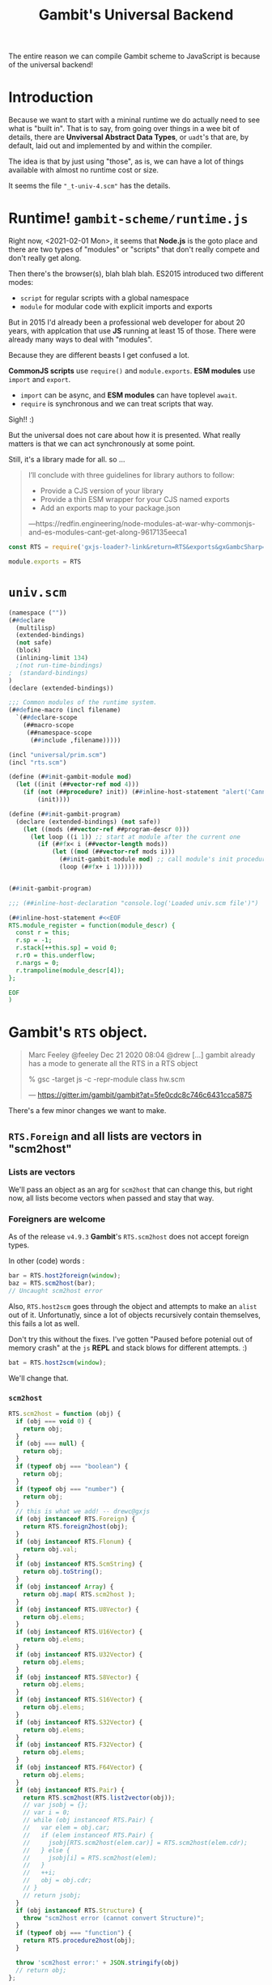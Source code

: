 #+TITLE: Gambit's Universal Backend

The entire reason we can compile Gambit scheme to JavaScript is because of the
universal backend!

* Introduction

Because we want to start with a mininal runtime we do actually need to see what
is "built in". That is to say, from going over things in a wee bit of details,
there are *Unviversal Abstract Data Types*, or ~uadt~'s that are, by default,
laid out and implemented by and within the compiler.

The idea is that by just using "those", as is, we can have a lot of things
available with almost no runtime cost or size.

It seems the file ~"_t-univ-4.scm"~ has the details.

* Runtime! ~gambit-scheme/runtime.js~

Right now, <2021-02-01 Mon>, it seems that *Node.js* is the goto place and there
are two types of "modules" or "scripts" that don't really compete and don't
really get along.

Then there's the browser(s), blah blah blah. ES2015 introduced two different
modes:

   - ~script~ for regular scripts with a global namespace
   - ~module~ for modular code with explicit imports and exports

But in 2015 I'd already been a professional web developer for about 20 years,
with applcation that use *JS* running at least 15 of those. There were already
many ways to deal with "modules".

Because they are different beasts I get confused a lot.

*CommonJS scripts* use ~require()~ and ~module.exports~. *ESM modules* use
~import~ and ~export~.

  - ~import~ can be async, and *ESM modules* can have toplevel ~await~.
  - ~require~ is synchronous and we can treat scripts that way.

Sigh!! :)

But the universal does not care about how it is presented. What really matters
is that we can act synchronously at some point.

Still, it's a library made for all. so ...

#+begin_quote
I’ll conclude with three guidelines for library authors to follow:

  - Provide a CJS version of your library
  - Provide a thin ESM wrapper for your CJS named exports
  - Add an exports map to your package.json

—https://redfin.engineering/node-modules-at-war-why-commonjs-and-es-modules-cant-get-along-9617135eeca1
#+end_quote


#+begin_src javascript :tangle ../packages/gambit-scheme/runtime.js
const RTS = require('gxjs-loader?-link&return=RTS&exports&gxGambcSharp=false!./universal.scm');

module.exports = RTS
#+end_src

* ~univ.scm~

#+begin_src scheme :tangle ../packages/gambit-scheme/universal.scm :noweb yes
(namespace (""))
(##declare
  (multilisp)
  (extended-bindings)
  (not safe)
  (block)
  (inlining-limit 134)
  ;(not run-time-bindings)
;  (standard-bindings)
)
(declare (extended-bindings))

;;; Common modules of the runtime system.
(##define-macro (incl filename)
  `(##declare-scope
    (##macro-scope
     (##namespace-scope
      (##include ,filename)))))

(incl "universal/prim.scm")
(incl "rts.scm")

(define (##init-gambit-module mod)
  (let ((init (##vector-ref mod 4)))
    (if (not (##procedure? init)) (##inline-host-statement "alert('Cannot find init function in ' + RTS.module_name(@1@)); " mod)
        (init))))

(define (##init-gambit-program)
  (declare (extended-bindings) (not safe))
    (let ((mods (##vector-ref ##program-descr 0)))
      (let loop ((i 1)) ;; start at module after the current one
        (if (##fx< i (##vector-length mods))
            (let ((mod (##vector-ref mods i)))
              (##init-gambit-module mod) ;; call module's init procedure
              (loop (##fx+ i 1)))))))


(##init-gambit-program)

;;; (##inline-host-declaration "console.log('Loaded univ.scm file')")

(##inline-host-statement #<<EOF
RTS.module_register = function(module_descr) {
  const r = this;
  r.sp = -1;
  r.stack[++this.sp] = void 0;
  r.r0 = this.underflow;
  r.nargs = 0;
  r.trampoline(module_descr[4]);
};

EOF
)

#+end_src

* *Gambit*'s ~RTS~ object.
:PROPERTIES:
:CUSTOM_ID: univRTS
:END:

#+begin_quote
Marc Feeley @feeley Dec 21 2020 08:04
@drew [...] gambit already has a mode to generate all the RTS in a RTS object

% gsc -target js -c -repr-module class hw.scm

— https://gitter.im/gambit/gambit?at=5fe0cdc8c746c6431cca5875
#+end_quote

There's a few minor changes we want to make.

** ~RTS.Foreign~ and all lists are vectors in "scm2host"
:PROPERTIES:
:CUSTOM_ID: jsoForeign
:END:

*** Lists are vectors

We'll pass an object as an arg for ~scm2host~ that can change this, but right
now, all lists become vectors when passed and stay that way.


*** Foreigners are welcome

As of the release ~v4.9.3~ *Gambit*'s ~RTS.scm2host~ does not accept foreign
types.

In other (code) words :

#+begin_src javascript
bar = RTS.host2foreign(window);
baz = RTS.scm2host(bar);
// Uncaught scm2host error
#+end_src

Also, ~RTS.host2scm~ goes through the object and attempts to make an ~alist~ out
of it. Unfortunatly, since a lot of objects recursively contain themselves, this
fails a lot as well.

Don't try this without the fixes. I've gotten "Paused before potenial out of
memory crash" at the ~js~ *REPL* and stack blows for different attempts. :)

#+begin_src javascript
bat = RTS.host2scm(window);
#+end_src

We'll change that.

*** ~scm2host~
#+begin_src javascript :noweb-ref scm2host
RTS.scm2host = function (obj) {
  if (obj === void 0) {
    return obj;
  }
  if (obj === null) {
    return obj;
  }
  if (typeof obj === "boolean") {
    return obj;
  }
  if (typeof obj === "number") {
    return obj;
  }
  // this is what we add! -- drewc@gxjs
  if (obj instanceof RTS.Foreign) {
    return RTS.foreign2host(obj);
  }
  if (obj instanceof RTS.Flonum) {
    return obj.val;
  }
  if (obj instanceof RTS.ScmString) {
    return obj.toString();
  }
  if (obj instanceof Array) {
    return obj.map( RTS.scm2host );
  }
  if (obj instanceof RTS.U8Vector) {
    return obj.elems;
  }
  if (obj instanceof RTS.U16Vector) {
    return obj.elems;
  }
  if (obj instanceof RTS.U32Vector) {
    return obj.elems;
  }
  if (obj instanceof RTS.S8Vector) {
    return obj.elems;
  }
  if (obj instanceof RTS.S16Vector) {
    return obj.elems;
  }
  if (obj instanceof RTS.S32Vector) {
    return obj.elems;
  }
  if (obj instanceof RTS.F32Vector) {
    return obj.elems;
  }
  if (obj instanceof RTS.F64Vector) {
    return obj.elems;
  }
  if (obj instanceof RTS.Pair) {
    return RTS.scm2host(RTS.list2vector(obj));
    // var jsobj = {};
    // var i = 0;
    // while (obj instanceof RTS.Pair) {
    //   var elem = obj.car;
    //   if (elem instanceof RTS.Pair) {
    //     jsobj[RTS.scm2host(elem.car)] = RTS.scm2host(elem.cdr);
    //   } else {
    //     jsobj[i] = RTS.scm2host(elem);
    //   }
    //   ++i;
    //   obj = obj.cdr;
    // }
    // return jsobj;
  }
  if (obj instanceof RTS.Structure) {
    throw "scm2host error (cannot convert Structure)";
  }
  if (typeof obj === "function") {
    return RTS.procedure2host(obj);
  }

  throw 'scm2host error:' + JSON.stringify(obj)
  // return obj;
};

#+end_src

*** ~host2scm~
:PROPERTIES:
:CUSTOM_ID: RTS.host2scm
:END:

#+begin_src javascript :noweb-ref host2scm
RTS.host2scm = function (obj) {
  if (obj === void 0) {
    return void 0;
  }
  if (obj === null) {
    return null;
  }
  if (typeof obj === "boolean") {
    return obj;
  }
  if (typeof obj === "number") {
    if ((obj | 0) === obj && obj >= -536870912 && obj <= 536870911) {
      return obj;
    } else {
      return new RTS.Flonum(obj);
    }
  }
  if (typeof obj === "function") {
    return RTS.host_function2scm(obj);
  }
  if (typeof obj === "string") {
    return new RTS.ScmString(RTS.str2codes(obj));
  }
  if (obj instanceof Array) {
    return obj.map( RTS.host2scm );
  }
  if (obj instanceof Uint8Array) {
    return new RTS.U8Vector(obj);
  }
  if (obj instanceof Uint16Array) {
    return new RTS.U16Vector(obj);
  }
  if (obj instanceof Uint32Array) {
    return new RTS.U32Vector(obj);
  }
  if (obj instanceof Int8Array) {
    return new RTS.S8Vector(obj);
  }
  if (obj instanceof Int16Array) {
    return new RTS.S16Vector(obj);
  }
  if (obj instanceof Int32Array) {
    return new RTS.S32Vector(obj);
  }
  if (obj instanceof Float32Array) {
    return new RTS.F32Vector(obj);
  }
  if (obj instanceof Float64Array) {
    return new RTS.F64Vector(obj);
  }
  if (typeof obj === "object") {
    return RTS.host2foreign(obj);
    // var alist = null;
    // for (var key in obj) {
    // alist = new RTS.Pair(new RTS.Pair(RTS.host2scm(key),RTS.host2scm(obj[key])),alist);
    // }
    // return alist;
  }
  throw "host2scm error";
};

#+end_src


* /File/ univ/rts.scm
#+begin_src scheme :tangle ../packages/gambit-scheme/rts.scm :noweb yes
(declare (extended-bindings))
(##inline-host-declaration
 #<<EOF
//  <<RTS.mod_init>>

 <<scm2host>>

 <<host2scm>>
EOF
)

;; (##inline-host-statement "console.log('RTS Statement')")

#+end_src

* Universal Library Code: Univ is, what I got

In gambit there's a file, *_t-univ-4.scm* that has ~univ-define-prim~. What is
does is define primitives for the compiler and linker it seems.






** ~eq?~, ~##fx=~

This is kindof needed for testing :)

#+begin_src scheme :noweb-ref equality
(define-prim (##eq? obj1 obj2))
(define-prim (eq? obj1 obj2) (macro-force-vars (obj1 obj2) (##eq? obj1 obj2)))
(define-prim (##fx= o1 o2))
#+end_src

** Jobs

#+begin_src scheme :noweb-ref jobs
;;;----------------------------------------------------------------------------

;;; Jobs.

(define-prim (##make-jobs)
  (macro-make-fifo))

(define-prim (##add-job-at-tail! jobs job)
  (macro-fifo-insert-at-tail! jobs job))

(define-prim (##add-job! jobs job)
  (macro-fifo-insert-at-head! jobs job))

(define-prim (##execute-jobs! jobs)
  (let loop ((lst (macro-fifo->list jobs)))
    (if (##pair? lst)
      (begin
        ((##car lst))
        (loop (##cdr lst))))))

(define-prim (##execute-and-clear-jobs! jobs)
  (let loop ((lst (macro-fifo-remove-all! jobs)))
    (if (##pair? lst)
      (begin
        ((##car lst))
        (loop (##cdr lst))))))

(define-prim (##clear-jobs! jobs)
  (macro-fifo-remove-all! jobs)
  (##void))

;;;----------------------------------------------------------------------------

#+end_src
** Process Exit
#+begin_src scheme :noweb-ref process-exit
;;;----------------------------------------------------------------------------

;;; Process exit.

(define-prim (##exit-with-err-code-no-cleanup err-code)
  (##declare (not interrupts-enabled))
  (macro-case-target

   ((js)
    (##inline-host-statement
     "
      var code = RTS.scm2host(@1@);
      if ((function () { return this !== this.window; })()) { // nodejs?
        process.exit(code);
      } else {
        throw Error('process exiting with code=' + code);
      }
     "
     (##fx- err-code 1)))

   ((python)
    (##inline-host-statement "exit(@1@)" (##fx- err-code 1)))

   (else
    (println "unimplemented ##exit-with-err-code-no-cleanup called with err-code=")
    (println err-code))))

(define (##execute-final-wills!)
  ;; do nothing because wills are only implemented in C backend
  #f)

(define (##exit-trampoline)
  (##declare (not interrupts-enabled))
  (macro-case-target

   ((js)
    (##inline-host-statement "g_r0 = null;"))

   ((python)
    (##inline-host-statement "g_r0 = None"))

   (else
    (println "unimplemented ##exit-trampoline called"))))

;;;----------------------------------------------------------------------------

;;;----------------------------------------------------------------------------

;;; Program startup and exit. from lib/_kernel.scm

(define ##exit-jobs (##make-jobs))

;;; (##add-exit-job! thunk) can be called to add a job to
;;; do when the program exits.  (##clear-exit-jobs!) clears the jobs.

(define-prim (##add-exit-job! thunk)
  (##add-job! ##exit-jobs thunk))

(define-prim (##clear-exit-jobs!)
  (##clear-jobs! ##exit-jobs))

(define ##cleaning-up? #f)

(define-prim (##exit-cleanup)
  (let ((is-in-cleanup? ##cleaning-up?))
    (set! ##cleaning-up? #t) ;; only do cleanup once
    (if (##not is-in-cleanup?)
        (begin
          (##execute-and-clear-jobs! ##exit-jobs)
          (##execute-final-wills!)))))

(define-prim (##exit-with-err-code err-code)
  (##exit-cleanup)
  (##exit-with-err-code-no-cleanup err-code))

(define-prim (##exit #!optional (status (macro-EXIT-CODE-OK)))
  (##exit-with-err-code (##fx+ status 1)))

(define-prim (##exit-abruptly #!optional (status (macro-EXIT-CODE-SOFTWARE)))
  (##exit-with-err-code-no-cleanup (##fx+ status 1)))

(define-prim (##exit-with-exception exc)
  (##exit (macro-EXIT-CODE-SOFTWARE)))

(define (##interrupt-vector-set! code handler) #f)

(define-prim (##intr-terminate-handler-set! handler)
  (##interrupt-vector-set! 1 handler)) ;; ___INTR_TERMINATE

(define ##feature-intr-terminate
  (##intr-terminate-handler-set! ##exit-abruptly))

#+end_src
** Basic type predicates

#+begin_src scheme
;;; File: "_system.scm"
;;; - - - - - - - - - - - - - - - - - - - - - - - - - - - - - - - - - - - - - -

;;; Basic type predicates.

(define-prim (##fixnum? obj))

;; (##vector? obj) is defined in "_std.scm"

(define-prim (##ratnum? obj))
(define-prim (##cpxnum? obj))
(define-prim (##structure? obj))
(define-prim (##values? obj))
(define-prim (##frame? obj))
(define-prim (##continuation? obj))
(define-prim (##promise? obj))
(define-prim (##return? obj))

;; (##string? obj) is defined in "_std.scm"
;; (##s8vector? obj) is defined in "_std.scm"
;; (##u8vector? obj) is defined in "_std.scm"
;; (##s16vector? obj) is defined in "_std.scm"
;; (##u16vector? obj) is defined in "_std.scm"
;; (##s32vector? obj) is defined in "_std.scm"
;; (##u32vector? obj) is defined in "_std.scm"
;; (##s64vector? obj) is defined in "_std.scm"
;; (##u64vector? obj) is defined in "_std.scm"
;; (##f32vector? obj) is defined in "_std.scm"
;; (##f64vector? obj) is defined in "_std.scm"

(define-prim (##flonum? obj))
(define-prim (##bignum? obj))
(define-prim (##unbound? obj))
(define-prim (##foreign? obj))

(macro-case-target
 ((C)
  (define-prim (##type obj))
  (define-prim (##type-cast obj type))
  (define-prim (##subtype obj))
  (define-prim (##subtype-set! obj subtype))))

;; The following definitions only make sense with the C backend but need
;; to be defined for all backends.

(define-prim (##subtyped? obj) #f)
(define-prim (##subtyped.vector? obj) #f)
(define-prim (##subtyped.symbol? obj) #f)
(define-prim (##subtyped.flonum? obj) #f)
(define-prim (##subtyped.bignum? obj) #f)
(define-prim (##special? obj) #f)
(define-prim (##meroon? obj) #f)
(define-prim (##jazz? obj) #f)
(define-prim (##gc-hash-table? obj) #f)
#+end_src
** ~##raise-type-exception~

#+begin_src scheme :noweb-ref raise-type-exception

;;----------------------------------------------------------------------------

;; Argument list transformation used when some exceptions are raised.

(define-prim (##argument-list-remove-absent! lst tail)
  (let loop ((lst1 tail)
             (lst2 #f)
             (lst3 lst))
    (if (##pair? lst3)
      (let ((val (##car lst3)))
        (if (##eq? val (macro-absent-obj))
          (loop lst1
                lst2
                (##cdr lst3))
          (loop (if lst2
                  (begin
                    (##set-cdr! lst2 lst3)
                    lst1)
                  lst3)
                lst3
                (##cdr lst3))))
      (begin
        (if lst2
          (##set-cdr! lst2 tail))
        lst1))))

(define-prim (##argument-list-remove-absent-keys! lst)
  (let loop ((lst1 #f)
             (lst2 #f)
             (lst3 lst))
    (if (and (##pair? lst3) (##keyword? (##car lst3)))
      (let ((val (##cadr lst3)))
        (if (##eq? val (macro-absent-obj))
          (loop lst1
                lst2
                (##cddr lst3))
          (loop (if lst2
                  (begin
                    (##set-cdr! lst2 lst3)
                    lst1)
                  lst3)
                (##cdr lst3)
                (##cddr lst3))))
      (let ((tail (if (##pair? lst3) (##car lst3) '())))
        (if lst2
          (begin
            (##set-cdr! lst2 tail)
            lst1)
          tail)))))

(define-prim (##argument-list-fix-rest-param! lst)
  (let loop ((curr #f) (next lst))
    (let ((tail (##cdr next)))
      (if (##pair? tail)
        (loop next tail)
        (if curr
          (begin
            (##set-cdr! curr (##car next))
            lst)
          (##car next))))))

(define-prim (##extract-procedure-and-arguments proc args val1 val2 val3 cont)
  (cond ((##null? proc)
         (cont (##car args)
               (##argument-list-remove-absent!
                (##argument-list-fix-rest-param! (##cdr args))
                '())
               val1
               val2
               val3))
        ((##pair? proc)
         (cont (##car proc)
               (##argument-list-remove-absent!
                args
                (##argument-list-remove-absent-keys! (##cdr proc)))
               val1
               val2
               val3))
        (else
         (cont proc
               (##argument-list-remove-absent! args '())
               val1
               val2
               val3))))

;;;----------------------------------------------------------------------------

(implement-library-type-type-exception)

(define-prim (##raise-type-exception arg-num type-id proc args)
  (##extract-procedure-and-arguments
   proc
   args
   arg-num
   type-id
   #f
   (lambda (procedure arguments arg-num type-id dummy)
     (##inline-host-statement
      "console.error('ERROR: Gambit Type Exception:', (@1@).name,
       'argument', RTS.list2vector(@2@)[@3@ - 1],
         'is not of type', (@4@).name);
"
      proc args arg-num type-id)
     (macro-raise
      (macro-make-type-exception procedure arguments arg-num type-id)))))
#+end_src
** ~void~, ~identity~ and ~##absent-object~

Took me a while to figure out what the error was all about.
: TypeError: (intermediate value)(intermediate value)(intermediate value)(intermediate value)(intermediate value)(intermediate value)(...) is not a function

#+begin_src scheme :noweb-ref identity-void-absent
;;; - - - - - - - - - - - - - - - - - - - - - - - - - - - - - - - - - - - - - -

(define-prim (##identity x)
  x)

(define-prim (identity x)
  x)

;;; - - - - - - - - - - - - - - - - - - - - - - - - - - - - - - - - - - - - - -

(define-prim (##void))

(define-prim (void)
  (##void))

;;; - - - - - - - - - - - - - - - - - - - - - - - - - - - - - - - - - - - - - -

(define-prim (##absent-object)
  (macro-absent-obj))

;;; - - - - - - - - - - - - - - - - - - - - - - - - - - - - - - - - - - - - - -

#+end_src

** ~fixnum?~, fx-foo

#+begin_src scheme :noweb-ref fxnums
(define-prim (fixnum? obj)
  (macro-force-vars (obj)
    (##fixnum? obj)))

#+end_src

** ~apply~ is needed

#+begin_src scheme :noweb-ref apply
(define (##apply proc arg1 . rest)
  (declare (not inline))
  (if (##pair? rest)

    (let loop ((prev arg1) (lst rest))
      (let ((temp (##car lst)))
        (##set-car! lst prev)
        (let ((tail (##cdr lst)))
          (if (##pair? tail)
            (loop temp tail)
            (begin
              (##set-cdr! lst temp)
              (##apply proc rest))))))

    (##apply proc arg1)))

(define-prim (apply proc arg1 . rest)
  (if (##pair? rest)
    (##apply ##apply proc (cons arg1 rest))
    (##apply proc arg1)))
#+end_src


** ~vector~'s are really important

We've made ~list->vector~ a primitive here as well. We'll also add ~list2vector~ to the RTS.

#+begin_src scheme :noweb-ref list->vector
(##inline-host-declaration  "
RTS.list2vector = function (list) {
   const vec = [];
   function l2v (cons) {
      if (cons === null) {
         return vec;
      } else {
        vec.push(cons.car);
        return l2v(cons.cdr)
      }
   }
   return l2v(list);
};

")
(define-prim (##list->vector lst)
  (##inline-host-expression " RTS.list2vector(@1@); " lst))

(define-prim (list->vector lst) (##list->vector lst))
#+end_src

/Vice-Versa/ is usually a good idea.

#+begin_src scheme :noweb-ref vector->list
(##inline-host-declaration "
RTS.vector2list = v => {
function vec2list(vec, n=0)  {
  if (n === vec.length) { return null };

  return new RTS.Pair(vec[n], vec2list(vec, n + 1))

 }

 return vec2list(v)

}
")
(define-prim (##vector->list vec)
  (##inline-host-expression "RTS.vector2list(@1@); " vec))

(define-prim (vector->list vec) (##vector->list vec))
#+end_src

#+begin_src scheme :noweb-ref vector
;; AUTOMAGIC:  vector?, vector-ref, vector-set!

(define-prim (vector-length v) (##inline-host-expression "(@1@).length" v))

(define-prim (##vector . lst) (##list->vector lst))
(define-prim (vector . lst) (##list->vector lst))

(define-prim (##make-vector k #!optional (fill 0))
  (##make-vector k fill))
(define-prim (make-vector arg1 #!optional (arg2 #f))
  (macro-force-vars (arg1 arg2) (##make-vector arg1 arg2)))

(define-prim (##vector-shrink! arg1 arg2))
(define-prim (vector-shrink! arg1 arg2) (##vector-shrink! arg1 arg2))
#+end_src

** ~string~'s are everywhere


#+begin_src scheme :noweb-ref make-string
(define-prim (##make-string k #!optional (fill #\null))
  (##make-string k fill))
(define-prim make-string ##make-string)
#+end_src

 As luck would have it *Gambit*'s string primitive is just an object with char codes as an array.

ie:

#+begin_src javascript
> RTS.host2scm('asd');
=> { codes: [ 97, 115, 100 ] }
#+end_src


#+begin_src scheme :noweb-ref string-length
(define-prim (##string-length str)
  ;;(##inline-host-expression "console.log('str', (@1@))" str)
  (##inline-host-expression "(str => str.codes.length)(@1@)" str))
(define-prim (string-length str) (##string-length str))
#+end_src


I use ~string-append~ a lot.
#+begin_src scheme :noweb-ref string-append
(define-prim (##string-append . strs)
  (let ((s (##make-string 0)))
    (let app ((ss strs))
      (if (##null? ss) s
          (begin
            (##inline-host-statement #<<EOF
 (() => {
   const s = (@1@), t = (@2@);
   t.codes.map(c => s.codes.push(c))
 })();
EOF
s (car ss))
          (app (cdr ss)))))))

(define-prim (string-append . strs) (apply ##string-append strs))
#+end_src


#+begin_src scheme :noweb-ref string=?
(define-prim (##string=? s . strs)
  (let lp ((ss strs))
    (if (##null? ss) #t
        (begin
          (and (##inline-host-expression "((as, bs) => {
let a = (typeof as === 'object') ? as.codes : false;
let b = (typeof bs === 'object') ? bs.codes : false;

return Array.isArray(a) && Array.isArray(b) && a.length === b.length &&
    a.every((val, index) => val === b[index]);
})((@1@), (@2@));" s (car ss))
               (lp (cdr ss)))))))
(define-prim (string=? . ss) (##apply ##string=? ss))
#+end_src

** ~table~'s, because hash is a good thing!

It seems that they are currently stored in *Gambit*'s =~~lib/_system.scm=. We
take them out and put them here.

#+begin_src scheme :noweb-ref tables
;;;----------------------------------------------------------------------------

;;; Tables.

;;; imports:
;;; from _kernel.scm
;;;    (##extract-procedure-and-arguments ...)
;;;    (##raise-type-exception ...)
;;; from _equal.scm
;;;    (##equal? ...)
;;; from _std.scm
;;;    (##length ...)
;;;    (##map ...)
;;;    (##fail-check-procedure ...)

;;; exports:
;;;    (##fail-check-table ...)
;;;    (##fail-check-unbound-key-exception ...)
;;;    (##list->table-aux ...)
;;;    (##make-table-aux ...)
;;;    (##raise-unbound-key-exception ...)
;;;    (##table->list ...)
;;;    (##table-copy ...)
;;;    (##table-length ...)
;;;    (##table-ref ...)
;;;    (##table-search ...)
;;;    (##table-set! ...)
;;;    (list->table ...)
;;;    (make-table ...)
;;;    (table->list ...)
;;;    (table-copy ...)
;;;    (table-length ...)
;;;    (table-ref ...)
;;;    (table-set! ...)
;;;    (table? ...)
;;;    (unbound-key-exception-arguments ...)
;;;    (unbound-key-exception-procedure ...)
;;;    (unbound-key-exception? ...)

;;;----------------------------------------------------------------------------

(implement-type-table)

(define-fail-check-type table (macro-type-table))

(define-check-type table (macro-type-table)
  macro-table?)

(implement-library-type-unbound-key-exception)

(define-prim (##raise-unbound-key-exception proc . args)
  (##extract-procedure-and-arguments
   proc
   args
   #f
   #f
   #f
   (lambda (procedure arguments dummy1 dummy2 dummy3)
     (macro-raise
      (macro-make-unbound-key-exception
       procedure
       arguments)))))

(define-prim (##table? obj)
  (macro-table? obj))

(define-prim (table? obj)
  (macro-table? obj))

;;;----------------------------------------------------------------------------

(define-prim (##make-table-aux
              #!optional
              (size (macro-absent-obj))
              (init (macro-absent-obj))
              (weak-keys #f)
              (weak-values #f)
              (test (macro-absent-obj))
              (hash (macro-absent-obj))
              (min-load (macro-absent-obj))
              (max-load (macro-absent-obj)))

  (define (check-test arg-num)
    (if (##eq? test (macro-absent-obj))
      (checks-done ##equal?
                   arg-num)
      (let ((arg-num (##fx+ arg-num 2)))
        (macro-check-procedure
         test
         arg-num
         (make-table size: size
                     init: init
                     weak-keys: weak-keys
                     weak-values: weak-values
                     test: test
                     hash: hash
                     min-load: min-load
                     max-load: max-load)
         (checks-done test
                      arg-num)))))

  (define (checks-done test-fn arg-num)
    (macro-make-table (if (or (##eq? test-fn eq?)
                              (##eq? test-fn ##eq?))
                          #f
                          test-fn)
                      init
                      ;; weak-keys/values are extended booleans
                      (##univ-table-make-hashtable (##not (##not weak-keys))
                                                   (##not (##not weak-values)))
                      (##fx+ (if weak-keys 1 0)
                             (if weak-values 2 0))
))

  (check-test 0))

(define-prim (##make-table
              #!key
              (size (macro-absent-obj))
              (init (macro-absent-obj))
              (weak-keys (macro-absent-obj))
              (weak-values (macro-absent-obj))
              (test (macro-absent-obj))
              (hash (macro-absent-obj))
              (min-load (macro-absent-obj))
              (max-load (macro-absent-obj)))
  (##make-table-aux
   size
   init
   weak-keys
   weak-values
   test
   hash
   min-load
   max-load))

(define-prim (make-table
              #!key
              (size (macro-absent-obj))
              (init (macro-absent-obj))
              (weak-keys (macro-absent-obj))
              (weak-values (macro-absent-obj))
              (test (macro-absent-obj))
              (hash (macro-absent-obj))
              (min-load (macro-absent-obj))
              (max-load (macro-absent-obj)))
  (##make-table-aux
   size
   init
   weak-keys
   weak-values
   test
   hash
   min-load
   max-load))

(define-prim (##table-find-key
              table
              key
              #!optional
              (found (lambda (key) key))
              (not-found (lambda () #!void)))
  (let ((test (macro-table-test table)))
    (let loop ((keys (##univ-table-keys (macro-table-hashtable table))))
      (cond
       ((##null? keys)
        (not-found))
       ((test (##car keys) key)
        (found (##car keys)))
       (else
        (loop (##cdr keys)))))))

(define-prim (##table-ref
              table
              key
              #!optional
              (default-value (macro-absent-obj)))

  (let ((test (macro-table-test table)))
    (define (found key)
      (##univ-table-ref (macro-table-hashtable table) key))
    (define (not-found)
      (cond
       ((##not (##eq? default-value (macro-absent-obj)))
        default-value)
       ((##not (##eq? (macro-table-init table) (macro-absent-obj)))
        (macro-table-init table))
       (else
        (##raise-unbound-key-exception
         table-ref
         table
         key))))
    (cond
     (test ;; not and eq?-table
      (##table-find-key table key found not-found))
     ((##univ-table-key-exists? (macro-table-hashtable table) key)
      (found key))
     (else
      (not-found)))))

#;(define-prim (table-ref
              table
              key
              #!optional
              (default-value (macro-absent-obj)))
  (macro-force-vars (table key default-value)
    (macro-check-table table 1 (table-ref table key default-value)
      (##table-ref table key default-value))))

(define-prim (table-ref
              table
              key
              #!optional
              (default-value (macro-absent-obj)))
  (##table-ref table key default-value))
(define-prim (##table-set!
              table
              key
              #!optional
              (val (macro-absent-obj)))

  (let ((test (macro-table-test table)))
    (if (macro-table-test table) ;; if it's not an eq?-table
        (##table-find-key table key
                          (lambda (k)
                            (##univ-table-delete (macro-table-hashtable table) k))))

    (if (##eq? val (macro-absent-obj))
        (##univ-table-delete (macro-table-hashtable table) key)
        (##univ-table-set! (macro-table-hashtable table)
                           key
                           val))))
(define-prim (##table-set!
              table
              key
              #!optional
              (val (macro-absent-obj)))

  (let ((test (macro-table-test table)))
    (if (macro-table-test table) ;; if it's not an eq?-table
        (##table-find-key table key
                          (lambda (k)
                            (##univ-table-delete (macro-table-hashtable table) k))))

    (if (##eq? val (macro-absent-obj))
        (##univ-table-delete (macro-table-hashtable table) key)
        (##univ-table-set! (macro-table-hashtable table)
                           key
                           val))))

(define-prim (table-set!
              table
              key
              #!optional
              (val (macro-absent-obj)))
  (macro-force-vars (table key val)
    (macro-check-table table 1 (table-set! table key val)
      (##table-set! table key val))))


(define-prim (##table-length table)
  (##univ-table-length (macro-table-hashtable table)))

(define-prim (table-length table)
  (macro-force-vars (table)
    (macro-check-table table 1 (table-length table)
      (##table-length table))))

(define-prim (##table->list table)
  (let ((hashtable (macro-table-hashtable table)))
    (map (lambda (key)
           (cons key (##univ-table-ref hashtable key)))
         (##univ-table-keys (macro-table-hashtable table)))))

(define-prim (table->list table)
  (macro-force-vars (table)
    (macro-check-table table 1 (table->list table)
      (##table->list table))))

(define-prim (##list->table-aux
              lst
              #!optional
              (size (macro-absent-obj))
              (init (macro-absent-obj))
              (weak-keys (macro-absent-obj))
              (weak-values (macro-absent-obj))
              (test (macro-absent-obj))
              (hash (macro-absent-obj))
              (min-load (macro-absent-obj))
              (max-load (macro-absent-obj)))
  (let ((table
         (##make-table-aux
          size
          init
          weak-keys
          weak-values
          test
          hash
          min-load
          max-load)))
    (let loop ((x lst))
      (if (##pair? x)
          (let ((couple (##car x)))
            (macro-check-pair-list
             couple
             1
             (list->table lst
                          size: size
                          init: init
                          weak-keys: weak-keys
                          weak-values: weak-values
                          test: test
                          hash: hash
                          min-load: min-load
                          max-load: max-load)
             (##univ-table-set! (macro-table-hashtable table)
                                (##car couple)
                                (##cdr couple)))
            (loop (##cdr x)))
          (macro-check-list
           x
           1
           (list->table lst
                        size: size
                        init: init
                        weak-keys: weak-keys
                        weak-values: weak-values
                        test: test
                        hash: hash
                        min-load: min-load
                        max-load: max-load)
           table)))))

(define-prim (##list->table
              lst
              #!key
              (size (macro-absent-obj))
              (init (macro-absent-obj))
              (weak-keys (macro-absent-obj))
              (weak-values (macro-absent-obj))
              (test (macro-absent-obj))
              (hash (macro-absent-obj))
              (min-load (macro-absent-obj))
              (max-load (macro-absent-obj)))
  (##list->table-aux lst))

(define-prim (list->table
              lst
              #!key
              (size (macro-absent-obj))
              (init (macro-absent-obj))
              (weak-keys (macro-absent-obj))
              (weak-values (macro-absent-obj))
              (test (macro-absent-obj))
              (hash (macro-absent-obj))
              (min-load (macro-absent-obj))
              (max-load (macro-absent-obj)))
  (##list->table-aux lst))

(define-prim (##table-copy table)
  (let ((copy (##make-table-aux
               (macro-absent-obj) ;; size
               (macro-table-init table) ;; init
               (##fxand 1 (macro-table-flags table)) ;; weak-keys
               (##fxand 2 (macro-table-flags table)) ;; weak-values
               (or (macro-table-test table) ##eq?) ;; test
               (macro-absent-obj) ;; hash
               (macro-absent-obj) ;; min-load
               (macro-absent-obj)))) ;; max-load
    (for-each
     (lambda (pair)
       (##table-set! copy (##car pair) (##cdr pair)))
     (##table->list table))
    copy))

(define-prim (table-copy table)
  (macro-force-vars (table)
    (macro-check-table table 1 (table-copy table)
      (##table-copy table))))

(define-prim (##table-search proc table)
  (let loop ((lst (##table->list table)))
    (if (##pair? lst)
        (let ((pair (##car lst)))
          (or (proc (##car pair) (##cdr pair))
              (loop (##cdr lst))))
        #f)))

(define-prim (table-search proc table)
  (##table-search proc table))

(define-prim (##table-for-each proc table)
  (let loop ((lst (##table->list table)))
    (if (##pair? lst)
        (let ((pair (##car lst)))
          (proc (##car pair) (##cdr pair))
          (loop (##cdr lst)))
        #!void)))

(define-prim (table-for-each proc table)
  (##table-for-each proc table))

#+end_src

** Numbers!! ~*~, ~/~, ~+~ etc

#+begin_src scheme :noweb-ref num


(define-prim (##number->string n)
  (##inline-host-expression
   "(() => { n = RTS.scm2host(@1@) ; return RTS.host2scm(n.toString()); })();" n))

(define-prim number->string ##number->string)
;;;----------------------------------------------------------------------------

;;; Numerical type predicates.
(define-prim (##number? x)
  (##complex? x))

(define-prim (##complex? x)
  (macro-number-dispatch x #f
    #t ;; x = fixnum
    #t ;; x = bignum
    #t ;; x = ratnum
    #t ;; x = flonum
    #t)) ;; x = cpxnum

(define-prim (number? x)
  (macro-force-vars (x)
    (##number? x)))

(define-prim (complex? x)
  (macro-force-vars (x)
    (##complex? x)))

;; (define-prim (##real? x)
;;   (macro-number-dispatch x #f
;;     #t ;; x = fixnum
;;     #t ;; x = bignum
;;     #t ;; x = ratnum
;;     #t ;; x = flonum
;;     (macro-cpxnum-real? x))) ;; x = cpxnum

;; (define-prim (real? x)
;;   (macro-force-vars (x)
;;     (##real? x)))

;; (define-prim (##rational? x)
;;   (macro-number-dispatch x #f
;;     #t ;; x = fixnum
;;     #t ;; x = bignum
;;     #t ;; x = ratnum
;;     (macro-flonum-rational? x) ;; x = flonum
;;     (macro-cpxnum-rational? x))) ;; x = cpxnum

;; (define-prim (rational? x)
;;   (macro-force-vars (x)
;;     (##rational? x)))

;; (define-prim (##integer? x)
;;   (macro-number-dispatch x #f
;;     #t ;; x = fixnum
;;     #t ;; x = bignum
;;     #f ;; x = ratnum
;;     (macro-flonum-int? x) ;; x = flonum
;;     (macro-cpxnum-int? x))) ;; x = cpxnum

;; (define-prim (integer? x)
;;   (macro-force-vars (x)
;;     (##integer? x)))

(define-prim (##exact-integer? x)
  (macro-exact-int? x))

(define-prim (exact-integer? x)
   (macro-force-vars (x)
     (macro-exact-int? x)))


(define-prim (##+ . xs)
 (##inline-host-expression
   "((xs) => { return xs.reduce((a, b) => a + b, 0) })(RTS.scm2host(@1@));"
   (##list->vector xs)))
(define-prim (+ . xs) (##apply ##+ xs))
(define-prim (##* . xs)
 (##inline-host-expression
   "((xs) => { return xs.reduce((a, b) => a * b, 1) })(RTS.scm2host(@1@));"
   (##list->vector xs)))
(define-prim (* . xs) (##apply ##* xs))
(define-prim (##- . xs)
 (##inline-host-expression
   "((xs) => { return xs.reduce((a, b) => a - b) })(RTS.scm2host(@1@));"
   (##list->vector xs)))
(define-prim - ##-)
(define-prim (##/ . xs)
 (##inline-host-expression
   "((xs) => { return xs.reduce((a, b) => a / b, 1) })(RTS.scm2host(@1@));"
   (##list->vector xs)))
(define-prim / ##/)


(define-prim (##= . xs)
  (##inline-host-expression
   "((xs) => {
      const _ret = xs.reduce((a, b) => { return (a == b) ?  b : NaN });
      return !isNaN(_ret)})(RTS.scm2host(@1@));"
   (##list->vector xs)))
(define-prim (= . xs) (##apply  ##= xs))

(define-prim (##< . xs)
 (##inline-host-expression
   "((xs) => { return xs.reduce((a, b) => a < b) })(RTS.scm2host(@1@));"
   (##list->vector xs)))
(define-prim < ##<)
(define-prim (##> . xs)
 (##inline-host-expression
   "((xs) => { return xs.reduce((a, b) => a > b) })(RTS.scm2host(@1@));"
   (##list->vector xs)))
(define-prim (> . xs) (##apply ##> xs))


(define-prim (##<= . xs)
 (##inline-host-expression
   "((xs) => { return xs.reduce((a, b) => a <= b) })(RTS.scm2host(@1@));"
   (##list->vector xs)))
 (define-prim <= ##<=)
(define-prim (##>= . xs)
 (##inline-host-expression
   "((xs) => { return xs.reduce((a, b) => a >= b) })(RTS.scm2host(@1@));"
   (##list->vector xs)))
 (define-prim >= ##>=)

(define-prim (##expt x y)
  (##inline-host-expression "( @1@ ** @2@ )" x y))

(define-prim (expt x y)
  (macro-force-vars (x y)
    (##expt x y)))

;;; - - - - - - - - - - - - - - - - - - - - - - - - - - - - - - - - - - - - - -

;;; abs
(define-prim (##abs x)
 (##inline-host-expression "Math.abs(@1@);" x))

(define-prim (abs x)
  (macro-force-vars (x)
    (##abs x)))

;;; - - - - - - - - - - - - - - - - - - - - - - - - - - - - - - - - - - - - - -

;;; gcd, lcm

(define-prim (##gcd . xs)
  (##inline-host-expression
"((arr) => {
  var i, y,
      n = arr.length,
      x = Math.abs(arr[0]);

  for (i = 1; i < n; i++) {
    y = Math.abs(arr[i]);

    while (x && y) {
      (x > y) ? x %= y : y %= x;
    }
    x += y;
  }
  return x;
})(RTS.scm2host(@1@))" (##list->vector xs)))

(define-prim gcd ##gcd)

(define-prim (##lcm . xs)
  (##inline-host-expression "((A) =>
{
    var n = A.length, a = Math.abs(A[0]);
    for (var i = 1; i < n; i++)
     { var b = Math.abs(A[i]), c = a;
       while (a && b){ a > b ? a %= b : b %= a; }
       a = Math.abs(c*A[i])/(a+b);
     }
    return a;
})(RTS.scm2host(@1@));" (##list->vector xs)))

(define-prim lcm ##lcm)

;;; - - - - - - - - - - - - - - - - - - - - - - - - - - - - - - - - - - - - - -
(define-prim (##floor x)

  (define (type-error)
    (##fail-check-finite-real 1 floor x))

  (macro-number-dispatch x (type-error)
    x
    x
    (let ((num (macro-ratnum-numerator x))
          (den (macro-ratnum-denominator x)))
      (if (##negative? num)
          (##quotient (##- num (##- den 1)) den)
          (##quotient num den)))
    (if (##flfinite? x)
        (##flfloor x)
        (type-error))
    (if (macro-cpxnum-real? x)
        (##floor (macro-cpxnum-real x))
        (type-error))))

(define-prim (floor x)
  (macro-force-vars (x)
    (##floor x)))

(define-prim (##ceiling x)

  (define (type-error)
    (##fail-check-finite-real 1 ceiling x))

  (macro-number-dispatch x (type-error)
    x
    x
    (let ((num (macro-ratnum-numerator x))
          (den (macro-ratnum-denominator x)))
      (if (##negative? num)
          (##quotient num den)
          (##quotient (##+ num (##- den 1)) den)))
    (if (##flfinite? x)
        (##flceiling x)
        (type-error))
    (if (macro-cpxnum-real? x)
        (##ceiling (macro-cpxnum-real x))
        (type-error))))

(define-prim (ceiling x)
  (macro-force-vars (x)
    (##ceiling x)))


;; ;;; - - - - - - - - - - - - - - - - - - - - - - - - - - - - - - - - - - - - - -
(define-prim (##string->number str #!optional (rad 10))
  (if (= rad 10)
    (##inline-host-expression "Number(RTS.scm2host(@1@))" str)
    (##inline-host-expression "parseInt(RTS.scm2host(@1@), @2@)" str rad)))

(define-prim string->number ##string->number)


#+end_src
** Threads??
** /File/ ~universal/prim.scm~

#+begin_src scheme :noweb yes :tangle "../packages/gambit-scheme/universal/prim.scm" :mkdirp yes
;;; Copyright (c) 2021 by Drew Crampsie, All Rights Reserved.
;;; Copyright (c) 1994-2020 by Marc Feeley, All Rights Reserved.
(declare (extended-bindings))
(namespace (""))
<<equality>>
<<identity-void-absent>>

<<jobs>>
<<process-exit>>

<<raise-type-exception>>

<<apply>>

<<list->vector>>
<<vector->list>>

<<vector>>

<<make-string>>
<<string-length>>
<<string-append>>

<<string=?>>

(##include "~~lib/_system#.scm")
<<tables>>

<<num>>

(##include "~~lib/gambit/list/list#.scm")

(define-prim (##null? obj)
  (##eq? obj '()))

(define-prim (null? obj)
  (macro-force-vars (obj)
    (##null? obj)))

(define-prim (##pair? obj))

(define-prim (pair? obj)
  (macro-force-vars (obj)
    (##pair? obj)))

(define-prim (##cons obj1 obj2))

(define-prim (cons obj1 obj2)
  (##cons obj1 obj2))

(define-prim (##list . lst)
  lst)

(define-prim (list . lst)
  lst)

(define-prim (##set-car! pair val))

(define-prim (set-car! pair val)
  (macro-force-vars (pair)
    (macro-check-pair pair 1 (set-car! pair val)
      (macro-check-mutable pair 1 (set-car! pair val)
        (begin
          (##set-car! pair val)
          (##void))))))

(define-prim (##set-cdr! pair val))

(define-prim (set-cdr! pair val)
  (macro-force-vars (pair)
    (macro-check-pair pair 1 (set-cdr! pair val)
      (macro-check-mutable pair 1 (set-cdr! pair val)
        (begin
          (##set-cdr! pair val)
          (##void))))))

(define-prim (##list? lst)

  (include "~~lib/gambit/prim/prim#.scm") ;; map fx+ to ##fx+, etc

  ;; This procedure may get into an infinite loop if another thread
  ;; mutates "lst" (if lst1 and lst2 each point to disconnected cycles).

  (let loop ((lst1 lst) (lst2 lst))
    (macro-force-vars (lst1)
      (if (not (pair? lst1))
          (null? lst1)
          (let ((lst1 (cdr lst1)))
            (macro-force-vars (lst1 lst2)
              (cond ((eq? lst1 lst2)
                     #f)
                    ((not (pair? lst2))
                     ;; this case is possible if other threads mutate the list
                     (null? lst2))
                    ((pair? lst1)
                     (loop (cdr lst1) (cdr lst2)))
                    (else
                     (null? lst1)))))))))

(define-prim (list? lst)
  (##list? lst))

(define-prim (##length lst)

  (include "~~lib/gambit/prim/prim#.scm") ;; map fx+ to ##fx+, etc

  (let loop ((x lst) (n 0))
    (if (pair? x)
        (loop (cdr x) (fx+ n 1))
        n)))

(define-prim (length lst)

  (include "~~lib/gambit/prim/prim#.scm") ;; map fx+ to ##fx+, etc
  (namespace ("" length)) ;; but not length to ##length

  (let loop ((x lst) (n 0))
    (macro-force-vars (x)
      (if (pair? x)
          (loop (cdr x) (fx+ n 1))
          (macro-check-list x 1 (length lst)
            n)))))
;;;----------------------------------------------------------------------------

(define ##allow-length-mismatch? #t)

(define-prim (##allow-length-mismatch?-set! x)
  (set! ##allow-length-mismatch? x))

(define (##proper-list-length lst)

  (include "~~lib/gambit/prim/prim#.scm") ;; map fx+ to ##fx+, etc

  (let loop ((lst lst) (n 0))
    (macro-force-vars (lst)
      (cond ((pair? lst)
             (loop (cdr lst) (fx+ n 1)))
            ((null? lst)
             n)
            (else
             #f)))))

(define (##cars lsts end)

  (include "~~lib/gambit/prim/prim#.scm") ;; map fx+ to ##fx+, etc

  (define (cars lsts end) ;; assumes lsts is a list of pairs
    (if (pair? lsts)
        (let ((lst1 (car lsts)))
          (macro-force-vars (lst1)
            (cons (car lst1)
                  (cars (cdr lsts) end))))
        end))

  (cars lsts end))

(define (##cdrs lsts)

  (include "~~lib/gambit/prim/prim#.scm") ;; map fx+ to ##fx+, etc

  (define (cdrs lsts)
    (if (pair? lsts)
        (let ((tail (cdrs (cdr lsts))))

          ;; tail is either
          ;; 1) () : (cdr lsts) is ()
          ;; 2) #f : all the elements of (cdr lsts) are not pairs
          ;; 3) a pair : all the elements of (cdr lsts) are pairs
          ;; 4) a fixnum >= 0 : at least one of (cdr lsts) is ()
          ;;                    and at index tail of (cdr lsts) is a pair
          ;; 5) a fixnum < 0 : at least one of (cdr lsts) is not a pair and
          ;;                   at index tail - ##min-fixnum of (cdr lsts) is
          ;;                   the first element that is neither a pair or ()

          (let ((lst1 (car lsts)))
            (macro-force-vars (lst1)
              (cond ((pair? lst1)
                     (cond ((fixnum? tail)
                            (if (fx< tail 0)
                                (fx+ tail 1)
                                0))
                           ((not tail)
                            (if ##allow-length-mismatch?
                                #f
                                0))
                           (else
                            (cons (cdr lst1) tail))))
                    ((null? lst1)
                     (cond ((fixnum? tail)
                            (fx+ tail 1))
                           ((pair? tail)
                            (if ##allow-length-mismatch?
                                #f
                                1))
                           (else
                            #f)))
                    (else
                     ##min-fixnum)))))
        '()))

  (cdrs lsts))

(define-prim (##map proc x . y)

  (include "~~lib/gambit/prim/prim#.scm") ;; map fx+ to ##fx+, etc

  (define (map-1 x)

    (define (map-1 lst1)
      (if (pair? lst1)
          (let* ((result (proc (car lst1)))
                 (tail (map-1 (cdr lst1))))
            (cons result tail))
          '()))

    (map-1 x))

  (define (map-n x-y)

    (define (map-n lsts)
      (let ((rests (##cdrs lsts)))
        (if (not rests)
            '()
            (if (pair? rests)
                (let* ((args (##cars lsts '()))
                       (result (apply proc args))
                       (tail (map-n rests)))
                  (cons result tail))
                '()))))

    (map-n x-y))

  (if (null? y)
      (map-1 x)
      (map-n (cons x y))))

(define-prim (map proc x . y)

  (include "~~lib/gambit/prim/prim#.scm") ;; map fx+ to ##fx+, etc
  (namespace ("" map)) ;; but not map to ##map

  (macro-force-vars (proc)
    (macro-check-procedure proc 1 (map proc x . y)
      (let ()

        (define (map-1 x)

          (define (map-1 lst1)
            (macro-force-vars (lst1)
              (if (pair? lst1)
                  (let* ((result (proc (car lst1)))
                         (tail (map-1 (cdr lst1))))
                    (macro-if-checks
                     (and tail
                          (cons result tail))
                     (cons result tail)))
                  (macro-if-checks
                   (if (null? lst1)
                       '()
                       #f)
                   '()))))

          (macro-if-checks
           (let ((result (map-1 x)))
             (or result
                 (macro-fail-check-list
                  2
                  (map proc x))))
           (map-1 x)))

        (define (map-n x-y)

          (define (map-n lsts)
            (let ((rests (##cdrs lsts)))
              (if (not rests)
                  '()
                  (if (pair? rests)
                      (let* ((args (##cars lsts '()))
                             (result (apply proc args))
                             (tail (map-n rests)))
                        (macro-if-checks
                         (if (fixnum? tail)
                             tail
                             (cons result tail))
                         (cons result tail)))
                      (macro-if-checks
                       rests
                       '())))))

          (macro-if-checks
           (let ((result (map-n x-y)))
             (if (fixnum? result)
                 (if (fx< result 0)
                     (macro-fail-check-list
                      (fx- (fx+ 2 result) ##min-fixnum)
                      (map proc . x-y))
                     (##raise-length-mismatch-exception
                      (fx+ 2 result)
                      '()
                      map
                      proc
                      x-y))
                 result))
           (map-n x-y)))

        (if (null? y)
            (map-1 x)
            (map-n (cons x y)))))))

(define-prim (##for-each proc x . y)

  (include "~~lib/gambit/prim/prim#.scm") ;; map fx+ to ##fx+, etc

  (define (for-each-1 x)

    (define (for-each-1 lst1)
      (if (pair? lst1)
          (begin
            (proc (car lst1))
            (for-each-1 (cdr lst1)))
          (void)))

    (for-each-1 x))

  (define (for-each-n x-y)

    (define (for-each-n lsts)
      (let ((rests (##cdrs lsts)))
        (if (not rests)
            (void)
            (if (pair? rests)
                (begin
                  (apply proc (##cars lsts '()))
                  (for-each-n rests))
                (void)))))

    (for-each-n x-y))

  (if (null? y)
      (for-each-1 x)
      (for-each-n (cons x y))))

(define-prim (for-each proc x . y)

  (include "~~lib/gambit/prim/prim#.scm") ;; map fx+ to ##fx+, etc
  (namespace ("" for-each)) ;; but not for-each to ##for-each

  (macro-force-vars (proc)
    (macro-check-procedure proc 1 (for-each proc x . y)
      (let ()

        (define (for-each-1 x)

          (define (for-each-1 lst1)
            (macro-force-vars (lst1)
              (if (pair? lst1)
                  (begin
                    (proc (car lst1))
                    (for-each-1 (cdr lst1)))
                  (macro-check-list lst1 2 (for-each proc x)
                    (void)))))

          (for-each-1 x))

        (define (for-each-n x-y)

          (define (for-each-n lsts)
            (let ((rests (##cdrs lsts)))
              (if (not rests)
                  (void)
                  (if (pair? rests)
                      (begin
                        (apply proc (##cars lsts '()))
                        (for-each-n rests))
                      (macro-if-checks
                       (if (fx< rests 0)
                           (macro-fail-check-list
                            (fx- (fx+ 2 rests) ##min-fixnum)
                            (for-each proc . x-y))
                           (##raise-length-mismatch-exception
                            (fx+ 2 rests)
                            '()
                            for-each
                            proc
                            x-y))
                       (void))))))

          (for-each-n x-y))

        (if (null? y)
            (for-each-1 x)
            (for-each-n (cons x y)))))))

;;;----------------------------------------------------------------------------
(define-prim (##cons*-aux x rest)

  (include "~~lib/gambit/prim/prim#.scm") ;; map fx+ to ##fx+, etc

  (if (pair? rest)
      (let loop ((x x) (probe rest))
        (let ((y (car probe))
              (tail (cdr probe)))
          (set-car! probe x)
          (if (pair? tail)
              (loop y tail)
              (begin
                (set-cdr! probe y)
                rest))))
      x))

(define-prim (##cons* x . rest)
  (##cons*-aux x rest))

(define-prim (cons* x . rest)
  (##cons*-aux x rest))

 (define-prim (##make-list n #!optional (fill 0))

   (include "~~lib/gambit/prim/prim#.scm") ;; map fx+ to ##fx+, etc

   (let loop ((i n) (result '()))
     (if (fx> i 0)
         (loop (fx- i 1) (cons fill result))
         result)))

(define-prim (make-list n #!optional (fill (macro-absent-obj)))

  (include "~~lib/gambit/prim/prim#.scm") ;; map fx+ to ##fx+, etc
  (namespace ("" make-list)) ;; but not make-list to ##make-list

  (macro-force-vars (n fill)
    (macro-check-index n 1 (make-list n fill)
      (if (eq? fill (macro-absent-obj))
          (##make-list n)
          (##make-list n fill)))))

#+end_src


* Testing


https://github.com/canjs/can-define-lazy-value/blob/4c8529d566f33eb6566bbb9da93e003192545e85/dist/cjs/define-lazy-value.js

#+begin_src shell
cd ../gambit-scheme/ && yarn run webpack && du -h dist/* && cd - ; cd ../gxjs-tests/; yarn run webpack ; node -e "require ('./dist/main.js')"
#+end_src


#+begin_src scheme :tangle ../packages/gxjs-tests/universal.scm :noweb yes
(declare (extended-bindings))
#;(declare (extended-bindings standard-bindings
                            ))

;; (##inline-host-statement "console.error('make-vector', @1@)" make-vector)

(define (test> name i pred j)
  (let ((res (pred i j)))
    (##inline-host-statement "
     (() => {
      function hst (thing) {
         try { return RTS.scm2host(thing) } catch { return thing } ;
     };
     const name = hst(@1@);
     const i = hst(@2@);
     const j = hst(@3@);
     const res = (@4@);
     const msg = name + ' ' + JSON.stringify(i) + ' => ' + JSON.stringify(j);
     if (res) {
       console.log('Success:', msg)
     } else {
       console.error('Failure', msg)
     }
   })()

" name i j res)))

(define (test-prim-vector)
  (let ((v (vector 1 2 3)))
    (test> "vector? #t" (vector? v) eq? #t)
    (test> "vector" v eq? v)
    (test> "make-vector" (make-vector 5) (lambda (a b) (vector? a)) #t)
    (test> "vector-length" (vector-length (make-vector 42)) ##fx= 42)
    (test> "vector-set!" (let ((v (vector 0 1 2)))
                           (vector-set! v 2 42)
                           (vector-ref #(0 1 42) 2))
           ##fx= 42)
    (test> "vector-shrink!" (let ((v (vector 0 1 2 3 4)))
                              (vector-shrink! v 1)
                              (vector-length v))
           ##fx= 1)))

(define (test-prim-list)
 (let* ((l1 (list #t #f 3 4))
        (l2 (list))
        (c1 (cons 4 2))
        (c2 (cons (cons 4 2) (cons 8 6)))
        (c3 (cons 16 (cons 32 c2))))

   (test> "not null?" (null? l1) eq? #f)
   (test> "null?" (null? l2) eq? #t)
   (test> "not pair?" (pair? l2) eq? #f)
   (test> "pair?" (pair? l1) eq? #t)

   (test> "car" (car c1) ##fx= 4)
   (test> "cdr" (cdr c1) ##fx= 2)
   (test> "cadr" (cadr l1) eq? #f)
   (test> "cdar" (cdar c2) ##fx= 2)
   (test> "cddr" (cddr c2) ##fx= 6)
   (test> "cdddr" (car (cdddr c3)) ##fx= 8)
   (test> "caddr" (pair? (caddr c3)) eq? #t)
   (test> "set-car!" (let ((_ (set-car! c1 7))) (car c1))
          ##fx= 7)
   (test> "set-cdr!" (let ((_ (set-cdr! c1 42))) (cdr c1))
          ##fx= 42)
   (test> "void" (list (##void) (void) #!void) eq? #t)

   1234

   ))

(define (test-tables)
  (let ((tbl (make-table)))
    (test> "table?" (table? tbl) eq? #t)))

(define (test-univ)
 (test> "eq?" 'foobar eq? 'foobar)
 (test> "eq? #t #t" #t eq? #t)

 (test-prim-vector)
 (test-prim-list)

 (test> "string-append" (string-append "asd" "qwe") string=? "asdqwe")

 (test-tables)

 (test> "fixnum?" (fixnum? 1) eq? #t)
 )

(##inline-host-statement "module.exports = RTS.scm2host(@1@);" (lambda () (test-univ)))


#+end_src

